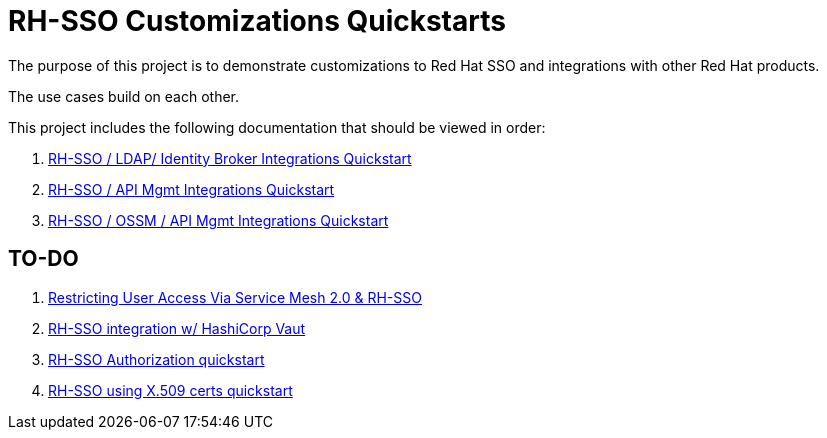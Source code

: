 = RH-SSO Customizations Quickstarts

The purpose of this project is to demonstrate customizations to Red Hat SSO and integrations with other Red Hat products.

The use cases build on each other.

This project includes the following documentation that should be viewed in order:


. link:docs/README_oidc_federation.adoc[RH-SSO / LDAP/ Identity Broker Integrations Quickstart]
. link:docs/README_oidc_apiMgmt.adoc[RH-SSO / API Mgmt Integrations Quickstart]
. link:docs/README_ossm.adoc[RH-SSO / OSSM / API Mgmt Integrations Quickstart]

== TO-DO

. link:https://cloud.redhat.com/blog/restricting-user-access-via-service-mesh-2.0-and-red-hat-single-sign-on[Restricting User Access Via Service Mesh 2.0 & RH-SSO]
. link:https://redhat.highspot.com/items/5fa02438628ba20e0fd010b5?lfrm=srp.3#30[RH-SSO integration w/ HashiCorp Vaut]
. link:https://stackoverflow.com/questions/42186537/resources-scopes-permissions-and-policies-in-keycloak[RH-SSO Authorization quickstart]
. link:https://developers.redhat.com/blog/2021/02/19/x-509-user-certificate-authentication-with-red-hats-single-sign-on-technology#overview[RH-SSO using X.509 certs quickstart]
